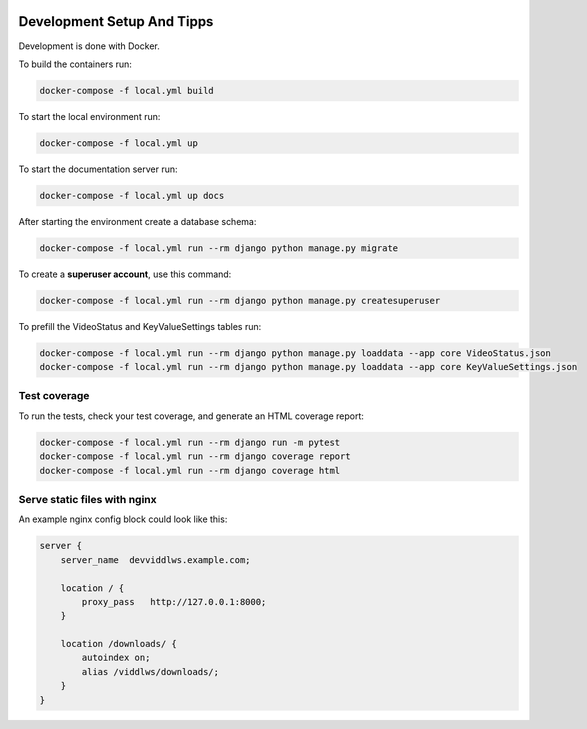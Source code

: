  .. _development-setup:

Development Setup And Tipps
======================================================================

Development is done with Docker.

To build the containers run:

.. code-block:: bash

  docker-compose -f local.yml build

To start the local environment run:

.. code-block:: bash

  docker-compose -f local.yml up

To start the documentation server run:

.. code-block:: bash

  docker-compose -f local.yml up docs

After starting the environment create a database schema:

.. code-block:: bash

  docker-compose -f local.yml run --rm django python manage.py migrate

To create a **superuser account**, use this command:

.. code-block:: bash

  docker-compose -f local.yml run --rm django python manage.py createsuperuser

To prefill the VideoStatus and KeyValueSettings tables run:

.. code-block:: bash

  docker-compose -f local.yml run --rm django python manage.py loaddata --app core VideoStatus.json
  docker-compose -f local.yml run --rm django python manage.py loaddata --app core KeyValueSettings.json

==============
Test coverage
==============

To run the tests, check your test coverage, and generate an HTML coverage report:

.. code-block:: bash

  docker-compose -f local.yml run --rm django run -m pytest
  docker-compose -f local.yml run --rm django coverage report
  docker-compose -f local.yml run --rm django coverage html

==============================
Serve static files with nginx
==============================

An example nginx config block could look like this:

.. code-block:: bash

  server {
      server_name  devviddlws.example.com;

      location / {
          proxy_pass   http://127.0.0.1:8000;
      }

      location /downloads/ {
          autoindex on;
          alias /viddlws/downloads/;
      }
  }
